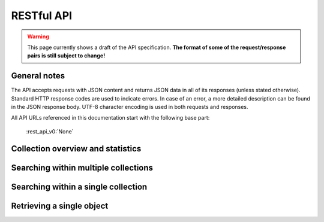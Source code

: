 .. _restapi:

RESTful API
===========

.. warning::

   This page currently shows a draft of the API specification. **The format of some of the request/response pairs is still subject to change!**

General notes
-------------

The API accepts requests with JSON content and returns JSON data in all of its responses (unless stated otherwise). Standard HTTP response codes are used to indicate errors. In case of an error, a more detailed description can be found in the JSON response body. UTF-8 character encoding is used in both requests and responses. 

All API URLs referenced in this documentation start with the following base part:

    :rest_api_v0:`None`

Collection overview and statistics
----------------------------------

.. http:get:: /collections

   :statuscode 200: OK, no errors.

.. http:get:: /stats

   :statuscode 200: OK, no errors.


Searching within multiple collections
-------------------------------------

.. http:post:: /search

   **Query**

   Besides standard keyword searches, a basic query syntax is supported. This syntax supports the following special characters:

   - ``+`` signifies an AND operation

   - ``|`` signifies an OR operation
   - ``-`` negates a single token
   - ``"`` wraps a number of tokens to signify a phrase for searching
   - ``*`` at the end of a term signifies a prefix query
   - ``(`` and ``)`` signify precedence

   The default strategy is to perform an AND query.

   :jsonparameter query: on or more keywords.
   :jsonparameter filters: an array of filter objects (optional, defaults to ``null``).
   :jsonparameter enabled_facets: array containing the names of the facets that should be returned (optional, defaults to ``[]``).
   :jsonparameter facet_options: an object to specify options on a per facet basis (optional, defaults to ``null``)
   :jsonparameter size: the maximum number of documents to return (optional, defaults to 10).
   :jsonparameter from: the offset from the first result (optional, defaults to 0).
   :statuscode 200: OK, no errors.
   :statuscode 400: Bad Request. An accompanying error message will explain why the request was invalid.


Searching within a single collection
------------------------------------


Retrieving a single object
--------------------------

